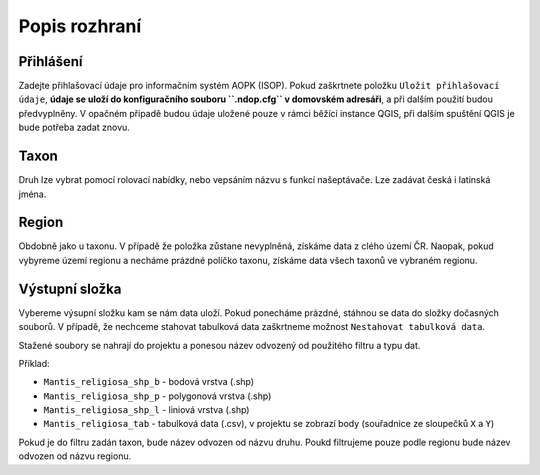 Popis rozhraní
~~~~~~~~~~~~~~

.. figure:: images/dialog.png
   :alt: 

Přihlášení
^^^^^^^^^^

Zadejte přihlašovací údaje pro informačním systém AOPK (ISOP). Pokud
zaškrtnete položku ``Uložit přihlašovací údaje``, **údaje se uloží do
konfiguračního souboru ``.ndop.cfg`` v domovském adresáři**, a při
dalším použití budou předvyplněny. V opačném případě budou údaje uložené
pouze v rámci běžící instance QGIS, při dalším spuštění QGIS je bude
potřeba zadat znovu.

.. figure:: images/login.png
   :alt: 

Taxon
^^^^^

Druh lze vybrat pomocí rolovací nabídky, nebo vepsáním názvu s funkcí
našeptávače. Lze zadávat česká i latinská jména.

.. figure:: images/filter_taxon.gif
   :alt: 

Region
^^^^^^

Obdobně jako u taxonu. V případě že položka zůstane nevyplněná, získáme
data z clého území ČR. Naopak, pokud vybyreme území regionu a necháme
prázdné políčko taxonu, získáme data všech taxonů ve vybraném regionu.

.. figure:: images/filter_region.png
   :alt: 

Výstupní složka
^^^^^^^^^^^^^^^

Vybereme výsupní složku kam se nám data uloží. Pokud ponecháme prázdné,
stáhnou se data do složky dočasných souborů. V případě, že nechceme
stahovat tabulková data zaškrtneme možnost
``Nestahovat tabulková data``.

Stažené soubory se nahrají do projektu a ponesou název odvozený od
použitého filtru a typu dat.

Příklad:

-  ``Mantis_religiosa_shp_b`` - bodová vrstva (.shp)
-  ``Mantis_religiosa_shp_p`` - polygonová vrstva (.shp)
-  ``Mantis_religiosa_shp_l`` - liniová vrstva (.shp)
-  ``Mantis_religiosa_tab`` - tabulková data (.csv), v projektu se
   zobrazí body (souřadnice ze sloupečků ``X`` a ``Y``)

Pokud je do filtru zadán taxon, bude název odvozen od názvu druhu. Poukd
filtrujeme pouze podle regionu bude název odvozen od názvu regionu.
